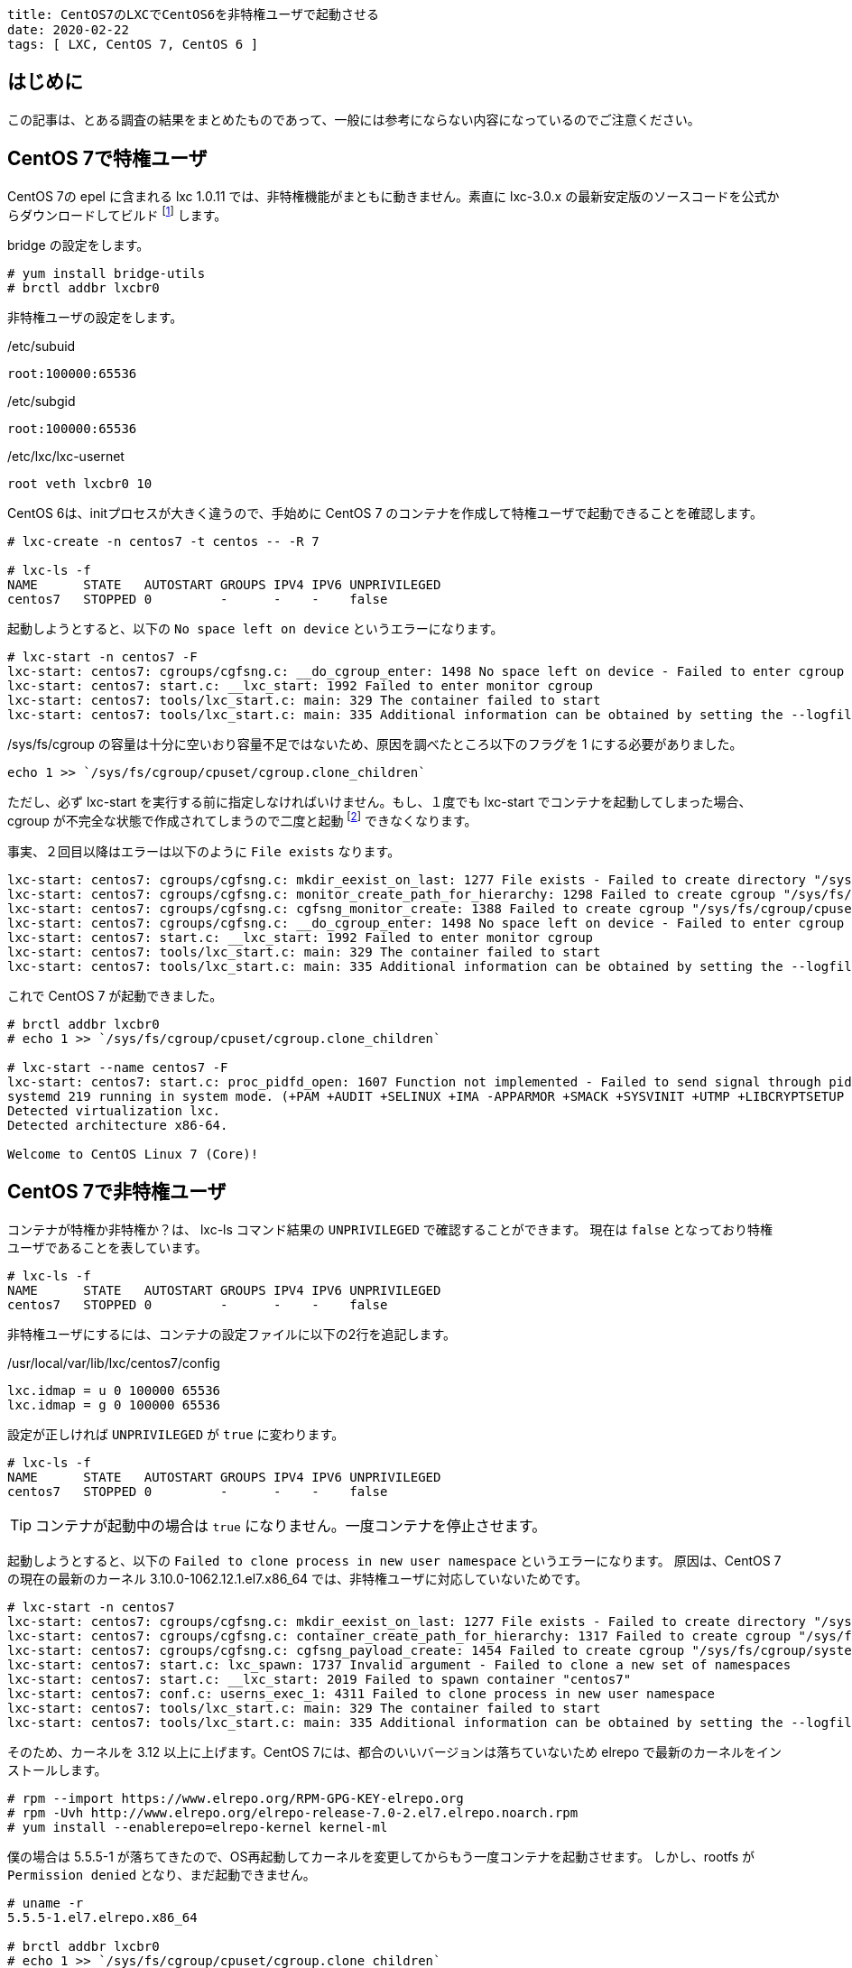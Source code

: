 ----
title: CentOS7のLXCでCentOS6を非特権ユーザで起動させる
date: 2020-02-22
tags: [ LXC, CentOS 7, CentOS 6 ]
----

== はじめに

この記事は、とある調査の結果をまとめたものであって、一般には参考にならない内容になっているのでご注意ください。


== CentOS 7で特権ユーザ

CentOS 7の epel に含まれる lxc 1.0.11 では、非特権機能がまともに動きません。素直に lxc-3.0.x の最新安定版のソースコードを公式からダウンロードしてビルド footnote:[LXC は Canonical社が支援しているだけあり RPM はありません。] します。

bridge の設定をします。

----
# yum install bridge-utils
# brctl addbr lxcbr0
----

非特権ユーザの設定をします。

./etc/subuid
----
root:100000:65536
----

./etc/subgid
----
root:100000:65536
----

./etc/lxc/lxc-usernet
----
root veth lxcbr0 10
----

CentOS 6は、initプロセスが大きく違うので、手始めに CentOS 7 のコンテナを作成して特権ユーザで起動できることを確認します。
----
# lxc-create -n centos7 -t centos -- -R 7

# lxc-ls -f
NAME      STATE   AUTOSTART GROUPS IPV4 IPV6 UNPRIVILEGED
centos7   STOPPED 0         -      -    -    false
----

起動しようとすると、以下の `No space left on device` というエラーになります。

----
# lxc-start -n centos7 -F
lxc-start: centos7: cgroups/cgfsng.c: __do_cgroup_enter: 1498 No space left on device - Failed to enter cgroup "/sys/fs/cgroup/cpuset//lxc.monitor/centos7/cgroup.procs"
lxc-start: centos7: start.c: __lxc_start: 1992 Failed to enter monitor cgroup
lxc-start: centos7: tools/lxc_start.c: main: 329 The container failed to start
lxc-start: centos7: tools/lxc_start.c: main: 335 Additional information can be obtained by setting the --logfile and --logpriority options
----

/sys/fs/cgroup の容量は十分に空いおり容量不足ではないため、原因を調べたところ以下のフラグを 1 にする必要がありました。

----
echo 1 >> `/sys/fs/cgroup/cpuset/cgroup.clone_children`
----

ただし、必ず lxc-start を実行する前に指定しなければいけません。もし、１度でも lxc-start でコンテナを起動してしまった場合、cgroup が不完全な状態で作成されてしまうので二度と起動 footnote:[OS再起動で直ります] できなくなります。

事実、２回目以降はエラーは以下のように `File exists` なります。
----
lxc-start: centos7: cgroups/cgfsng.c: mkdir_eexist_on_last: 1277 File exists - Failed to create directory "/sys/fs/cgroup/cpuset//lxc.monitor/centos7"
lxc-start: centos7: cgroups/cgfsng.c: monitor_create_path_for_hierarchy: 1298 Failed to create cgroup "/sys/fs/cgroup/cpuset//lxc.monitor/centos7"
lxc-start: centos7: cgroups/cgfsng.c: cgfsng_monitor_create: 1388 Failed to create cgroup "/sys/fs/cgroup/cpuset//lxc.monitor/centos7"
lxc-start: centos7: cgroups/cgfsng.c: __do_cgroup_enter: 1498 No space left on device - Failed to enter cgroup "/sys/fs/cgroup/cpuset//lxc.monitor/centos7-1/cgroup.procs"
lxc-start: centos7: start.c: __lxc_start: 1992 Failed to enter monitor cgroup
lxc-start: centos7: tools/lxc_start.c: main: 329 The container failed to start
lxc-start: centos7: tools/lxc_start.c: main: 335 Additional information can be obtained by setting the --logfile and --logpriority options
----

これで CentOS 7 が起動できました。
----
# brctl addbr lxcbr0
# echo 1 >> `/sys/fs/cgroup/cpuset/cgroup.clone_children`

# lxc-start --name centos7 -F
lxc-start: centos7: start.c: proc_pidfd_open: 1607 Function not implemented - Failed to send signal through pidfd
systemd 219 running in system mode. (+PAM +AUDIT +SELINUX +IMA -APPARMOR +SMACK +SYSVINIT +UTMP +LIBCRYPTSETUP +GCRYPT +GNUTLS +ACL +XZ +LZ4 -SECCOMP +BLKID +ELFUTILS +KMOD +IDN)
Detected virtualization lxc.
Detected architecture x86-64.

Welcome to CentOS Linux 7 (Core)!
----

== CentOS 7で非特権ユーザ

コンテナが特権か非特権か？は、 lxc-ls コマンド結果の `UNPRIVILEGED` で確認することができます。
現在は `false` となっており特権ユーザであることを表しています。

----
# lxc-ls -f
NAME      STATE   AUTOSTART GROUPS IPV4 IPV6 UNPRIVILEGED
centos7   STOPPED 0         -      -    -    false
----
非特権ユーザにするには、コンテナの設定ファイルに以下の2行を追記します。

./usr/local/var/lib/lxc/centos7/config
----
lxc.idmap = u 0 100000 65536
lxc.idmap = g 0 100000 65536
----

設定が正しければ `UNPRIVILEGED` が `true` に変わります。
----
# lxc-ls -f
NAME      STATE   AUTOSTART GROUPS IPV4 IPV6 UNPRIVILEGED
centos7   STOPPED 0         -      -    -    false
----

TIP: コンテナが起動中の場合は `true` になりません。一度コンテナを停止させます。

起動しようとすると、以下の `Failed to clone process in new user namespace` というエラーになります。
原因は、CentOS 7 の現在の最新のカーネル 3.10.0-1062.12.1.el7.x86_64 では、非特権ユーザに対応していないためです。

----
# lxc-start -n centos7
lxc-start: centos7: cgroups/cgfsng.c: mkdir_eexist_on_last: 1277 File exists - Failed to create directory "/sys/fs/cgroup/systemd//lxc.payload/centos7"
lxc-start: centos7: cgroups/cgfsng.c: container_create_path_for_hierarchy: 1317 Failed to create cgroup "/sys/fs/cgroup/systemd//lxc.payload/centos7"
lxc-start: centos7: cgroups/cgfsng.c: cgfsng_payload_create: 1454 Failed to create cgroup "/sys/fs/cgroup/systemd//lxc.payload/centos7"
lxc-start: centos7: start.c: lxc_spawn: 1737 Invalid argument - Failed to clone a new set of namespaces
lxc-start: centos7: start.c: __lxc_start: 2019 Failed to spawn container "centos7"
lxc-start: centos7: conf.c: userns_exec_1: 4311 Failed to clone process in new user namespace
lxc-start: centos7: tools/lxc_start.c: main: 329 The container failed to start
lxc-start: centos7: tools/lxc_start.c: main: 335 Additional information can be obtained by setting the --logfile and --logpriority options
----

そのため、カーネルを 3.12 以上に上げます。CentOS 7には、都合のいいバージョンは落ちていないため elrepo で最新のカーネルをインストールします。

----
# rpm --import https://www.elrepo.org/RPM-GPG-KEY-elrepo.org
# rpm -Uvh http://www.elrepo.org/elrepo-release-7.0-2.el7.elrepo.noarch.rpm
# yum install --enablerepo=elrepo-kernel kernel-ml
----

僕の場合は 5.5.5-1 が落ちてきたので、OS再起動してカーネルを変更してからもう一度コンテナを起動させます。
しかし、rootfs が `Permission denied` となり、まだ起動できません。
----
# uname -r
5.5.5-1.el7.elrepo.x86_64

# brctl addbr lxcbr0
# echo 1 >> `/sys/fs/cgroup/cpuset/cgroup.clone_children`

# lxc-start --name centos7 -F
lxc-start: centos7: storage/dir.c: dir_mount: 198 Permission denied - Failed to mount "/usr/local/var/lib/lxc/centos7/rootfs" on "/usr/local/lib/lxc/rootfs"
lxc-start: centos7: conf.c: lxc_mount_rootfs: 1328 Failed to mount rootfs "/usr/local/var/lib/lxc/centos7/rootfs" onto "/usr/local/lib/lxc/rootfs" with options "(null)"
lxc-start: centos7: conf.c: lxc_setup_rootfs_prepare_root: 3393 Failed to setup rootfs for
lxc-start: centos7: conf.c: lxc_setup: 3496 Failed to setup rootfs
lxc-start: centos7: start.c: do_start: 1299 Failed to setup container "centos7"
lxc-start: centos7: sync.c: __sync_wait: 62 An error occurred in another process (expected sequence number 5)
lxc-start: centos7: start.c: lxc_abort: 1103 Function not implemented - Failed to send SIGKILL to 2809
lxc-start: centos7: start.c: __lxc_start: 2019 Failed to spawn container "centos7"
lxc-start: centos7: tools/lxc_start.c: main: 329 The container failed to start
lxc-start: centos7: tools/lxc_start.c: main: 335 Additional information can be obtained by setting the --logfile and --logpriority options
----

rootfs の上位ディレクトリの権限を変更して、他人でも閲覧できるようにします。　
----
# ls -ld /usr/local/var/lib/lxc/centos7
drwxrwx--- 3 root root 55 Feb 22 20:48 /usr/local/var/lib/lxc/centos7

# chmod 775 /usr/local/var/lib/lxc/centos7

# ls -ld /usr/local/var/lib/lxc/centos7
drwxrwxr-x 3 root root 55 Feb 22 20:48 /usr/local/var/lib/lxc/centos7
----

これで CentOS 7 が非特権ユーザで起動できました。
----
# lxc-start --name centos7 -F
lxc-start: centos7: start.c: proc_pidfd_open: 1607 Function not implemented - Failed to send signal through pidfd
systemd 219 running in system mode. (+PAM +AUDIT +SELINUX +IMA -APPARMOR +SMACK +SYSVINIT +UTMP +LIBCRYPTSETUP +GCRYPT +GNUTLS +ACL +XZ +LZ4 -SECCOMP +BLKID +ELFUTILS +KMOD +IDN)
Detected virtualization lxc.
Detected architecture x86-64.

Welcome to CentOS Linux 7 (Core)!
----


== CentOS 6で非特権ユーザ


CentOS 6のコンテナを作成します。　

----
# lxc-create -n centos6 -t centos -- -R 6
----

まだ、特権ユーザであるため lxc.idmap の設定を追記します。

./usr/local/var/lib/lxc/centos6/config
----
lxc.idmap = u 0 100000 65536
lxc.idmap = g 0 100000 65536
----

非特権ユーザにできたので、起動してみます。
----
# chmod 755 /usr/local/var/lib/lxc/centos6

# lxc-ls -f
NAME      STATE   AUTOSTART GROUPS IPV4 IPV6 UNPRIVILEGED
centos6   STOPPED 0         -      -    -    true
centos7   RUNNING 0         -      -    -    true

# lxc-start --name centos6 -F
init: lxc-sysinit pre-start process (2) terminated with status 1
cat: /proc/self/attr/current: Invalid argument
                Welcome to CentOS
----

起動はできましたが、途中で止まってしまいます。init.d の時代は 非root で実行することを考慮していないためです。

とりあえず、起動スクリプトをすべて止めます。
----
# chroot /usr/local/var/lib/lxc/centos6/rootfs/

# chkconfig --list
crond           0:off   1:off   2:on    3:on    4:on    5:on    6:off
iptables        0:off   1:off   2:on    3:on    4:on    5:on    6:off
netconsole      0:off   1:off   2:off   3:off   4:off   5:off   6:off
netfs           0:off   1:off   2:off   3:on    4:on    5:on    6:off
network         0:off   1:off   2:on    3:on    4:on    5:on    6:off
rdisc           0:off   1:off   2:off   3:off   4:off   5:off   6:off
restorecond     0:off   1:off   2:off   3:off   4:off   5:off   6:off
rsyslog         0:off   1:off   2:on    3:on    4:on    5:on    6:off
saslauthd       0:off   1:off   2:off   3:off   4:off   5:off   6:off
sendmail        0:off   1:off   2:on    3:on    4:on    5:on    6:off
sshd            0:off   1:off   2:on    3:on    4:on    5:on    6:off
udev-post       0:off   1:on    2:off   3:off   4:off   5:off   6:off

# chkconfig crond off
# chkconfig iptables off
# chkconfig netfs off
# chkconfig network off
# chkconfig rsyslog off
# chkconfig sendmail off
# chkconfig sshd off

# echo > /etc/rc.d/rc.sysinit
----

不要な /dev/tty も消しておきます。これをやっておかないと1コンテナあたり無駄なプロセスが 6 個も起動してしまいます。

./etc/sysconfig/init
----
ACTIVE_CONSOLES=/dev/tty[1-6]
↓
ACTIVE_CONSOLES=
----

また /etc/mtab も作成する必要があります。自分で書くのが面倒だったので、特権ユーザで起動させて rc.sysinit で生成したものを利用しました。

./etc/mtab
----
# cat /etc/mtab
sysfs /sys sysfs rw,nosuid,nodev,noexec,relatime 0 0
proc /proc proc rw,nosuid,nodev,noexec,relatime 0 0
devtmpfs /dev devtmpfs rw,nosuid,size=474792k,nr_inodes=118698,mode=755 0 0
securityfs /sys/kernel/security securityfs rw,nosuid,nodev,noexec,relatime 0 0
tmpfs /dev/shm tmpfs rw,nosuid,nodev 0 0
devpts /dev/pts devpts rw,nosuid,noexec,relatime,gid=5,mode=620,ptmxmode=000 0 0
tmpfs /run tmpfs rw,nosuid,nodev,mode=755 0 0
tmpfs /sys/fs/cgroup tmpfs ro,nosuid,nodev,noexec,mode=755 0 0
cgroup /sys/fs/cgroup/systemd cgroup rw,nosuid,nodev,noexec,relatime,xattr,release_agent=/usr/lib/systemd/systemd-cgroups-agent,name=systemd 0 0
pstore /sys/fs/pstore pstore rw,nosuid,nodev,noexec,relatime 0 0
cgroup /sys/fs/cgroup/memory cgroup rw,nosuid,nodev,noexec,relatime,memory 0 0
cgroup /sys/fs/cgroup/blkio cgroup rw,nosuid,nodev,noexec,relatime,blkio 0 0
cgroup /sys/fs/cgroup/net_cls,net_prio cgroup rw,nosuid,nodev,noexec,relatime,net_cls,net_prio 0 0
cgroup /sys/fs/cgroup/freezer cgroup rw,nosuid,nodev,noexec,relatime,freezer 0 0
cgroup /sys/fs/cgroup/pids cgroup rw,nosuid,nodev,noexec,relatime,pids 0 0
cgroup /sys/fs/cgroup/cpuset cgroup rw,nosuid,nodev,noexec,relatime,cpuset,clone_children 0 0
cgroup /sys/fs/cgroup/cpu,cpuacct cgroup rw,nosuid,nodev,noexec,relatime,cpu,cpuacct 0 0
cgroup /sys/fs/cgroup/rdma cgroup rw,nosuid,nodev,noexec,relatime,rdma 0 0
cgroup /sys/fs/cgroup/hugetlb cgroup rw,nosuid,nodev,noexec,relatime,hugetlb 0 0
cgroup /sys/fs/cgroup/perf_event cgroup rw,nosuid,nodev,noexec,relatime,perf_event 0 0
cgroup /sys/fs/cgroup/devices cgroup rw,nosuid,nodev,noexec,relatime,devices 0 0
configfs /sys/kernel/config configfs rw,relatime 0 0
/dev/mapper/centos-root / xfs rw,relatime,attr2,inode64,logbufs=8,logbsize=32k,noquota 0 0
systemd-1 /proc/sys/fs/binfmt_misc autofs rw,relatime,fd=26,pgrp=1,timeout=0,minproto=5,maxproto=5,direct,pipe_ino=19458 0 0
debugfs /sys/kernel/debug debugfs rw,relatime 0 0
hugetlbfs /dev/hugepages hugetlbfs rw,relatime,pagesize=2M 0 0
mqueue /dev/mqueue mqueue rw,relatime 0 0
/dev/sda1 /boot xfs rw,relatime,attr2,inode64,logbufs=8,logbsize=32k,noquota 0 0
tmpfs /run/user/1000 tmpfs rw,nosuid,nodev,relatime,size=97784k,mode=700,uid=1000,gid=1000 0 0
----

これで CentOS 6 が非特権ユーザで起動できました。
----
# lxc-start --name centos6
----
お疲れ様でした。


== 補足

検証している中で LXC の動作が途中で失敗すると `/sys/fs/cgroup` にコンテナのゴミが残り再起動できなくなる問題が度々発生しました。Cgroups を操作すれば消すことはできると思うのですが調べていません。
